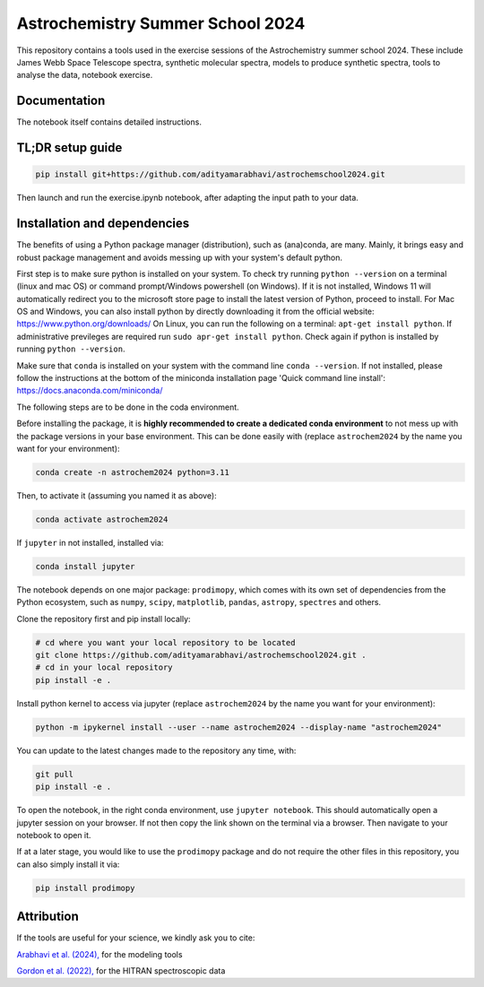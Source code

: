 Astrochemistry Summer School 2024
=====

|Pythonv| |License|

.. |Pythonv| image:: https://img.shields.io/badge/Python-3.10%2C%203.11-brightgreen.svg
            :target: https://github.com/adityamarabhavi/astrochemschool2024
.. |License| image:: https://img.shields.io/badge/license-MIT-blue.svg?style=flat
            :target: https://github.com/adityamarabhavi/astrochemschool2024/blob/master/LICENSE

This repository contains a tools used in the exercise sessions of the Astrochemistry summer school 2024.
These include James Webb Space Telescope spectra, synthetic molecular spectra, models to produce synthetic spectra, tools to analyse the data, notebook exercise.


Documentation
-------------
The notebook itself contains detailed instructions.


TL;DR setup guide
-----------------
.. code-block:: bash

    pip install git+https://github.com/adityamarabhavi/astrochemschool2024.git

Then launch and run the exercise.ipynb notebook, after adapting the input path to your data.


Installation and dependencies
-----------------------------
The benefits of using a Python package manager (distribution), such as (ana)conda, are many. Mainly, it brings easy and robust package management and avoids messing up with your system's default python. 

First step is to make sure python is installed on your system. To check try running ``python --version`` on a terminal (linux and mac OS) or command prompt/Windows powershell (on Windows). If it is not installed, Windows 11 will automatically redirect you to the microsoft store page to install the latest version of Python, proceed to install. 
For Mac OS and Windows, you can also install python by directly downloading it from the official website: https://www.python.org/downloads/
On Linux, you can run the following on a terminal: ``apt-get install python``. If administrative previleges are required run ``sudo apr-get install python``.
Check again if python is installed by running ``python --version``.

Make sure that ``conda`` is installed on your system with the command line ``conda --version``. If not installed, please follow the instructions at the bottom of the miniconda installation page 'Quick command line install': https://docs.anaconda.com/miniconda/

The following steps are to be done in the coda environment.

Before installing the package, it is **highly recommended to create a dedicated conda environment** to not mess up with the package versions in your base environment. This can be done easily with (replace ``astrochem2024`` by the name you want for your environment):

.. code-block:: bash

  conda create -n astrochem2024 python=3.11

Then, to activate it (assuming you named it as above):

.. code-block:: bash

  conda activate astrochem2024

If ``jupyter`` in not installed, installed via:

.. code-block:: bash

  conda install jupyter
  
The notebook depends on one major package: ``prodimopy``, which comes with its own set of dependencies from the Python ecosystem, such as ``numpy``, ``scipy``, ``matplotlib``, ``pandas``, ``astropy``, ``spectres`` and others. 

Clone the repository first and pip install locally:

.. code-block:: bash

  # cd where you want your local repository to be located
  git clone https://github.com/adityamarabhavi/astrochemschool2024.git .
  # cd in your local repository
  pip install -e .

Install python kernel to access via jupyter (replace ``astrochem2024`` by the name you want for your environment):

.. code-block:: bash

  python -m ipykernel install --user --name astrochem2024 --display-name "astrochem2024"

You can update to the latest changes made to the repository any time, with:

.. code-block:: bash

  git pull
  pip install -e .


To open the notebook, in the right conda environment, use ``jupyter notebook``. This should automatically open a jupyter session on your browser. If not then copy the link shown on the terminal via a browser. Then navigate to your notebook to open it.

If at a later stage, you would like to use the ``prodimopy`` package and do not require the other files in this repository, you can also simply install it via:

.. code-block:: bash

  pip install prodimopy


Attribution
-----------

If the tools are useful for your science, we kindly ask you to cite:

`Arabhavi et al. (2024), <https://ui.adsabs.harvard.edu/abs/2024Sci...384.1086A/abstract>`_ for the modeling tools

`Gordon et al. (2022), <https://ui.adsabs.harvard.edu/abs/2022JQSRT.27707949G/abstract>`_ for the HITRAN spectroscopic data
